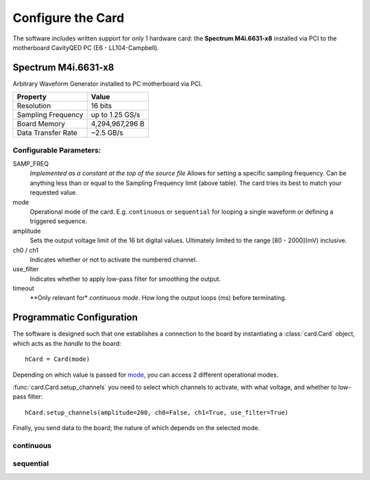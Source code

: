 ##################
Configure the Card
##################

The software includes written support for only 1 hardware card:
the **Spectrum M4i.6631-x8** installed via PCI to the motherboard
CavityQED PC (E6 - LL104-Campbell).

Spectrum M4i.6631-x8
--------------------

Arbitrary Waveform Generator installed to PC motherboard via PCI.

==================  ===============
     Property            Value
==================  ===============
    Resolution         16 bits
Sampling Frequency  up to 1.25 GS/s
   Board Memory     4,294,967,296 B
Data Transfer Rate     ~2.5 GB/s
==================  ===============

Configurable Parameters:
""""""""""""""""""""""""

SAMP_FREQ
    *Implemented as a constant at the top of the source file*
    Allows for setting a specific sampling frequency.
    Can be anything less than or equal to the Sampling Frequency limit (above table).
    The card tries its best to match your requested value.

mode
    Operational mode of the card. E.g. ``continuous`` or ``sequential``
    for looping a single waveform or defining a triggered sequence.

amplitude
    Sets the output voltage limit of the 16 bit digital values.
    Ultimately limited to the range [80 - 2000](mV) inclusive.

ch0 / ch1
    Indicates whether or not to activate the numbered channel.

use_filter
    Indicates whether to apply low-pass filter for smoothing the output.

timeout
    **Only relevant for* `continuous` *mode*.
    How long the output loops (ms) before terminating.

Programmatic Configuration
--------------------------

The software is designed such that one establishes a connection to the board
by instantiating a :class:`card.Card` object, which acts as the *handle* to the board::

    hCard = Card(mode)

Depending on which value is passed for mode__, you can access 2 different operational modes.

:func:`card.Card.setup_channels` you need to select which channels to activate,
with what voltage,
and whether to low-pass filter::

    hCard.setup_channels(amplitude=200, ch0=False, ch1=True, use_filter=True)

Finally, you send data to the board;
the nature of which depends on the selected mode.

continuous
""""""""""


sequential
""""""""""

__ :func:`card.Card`